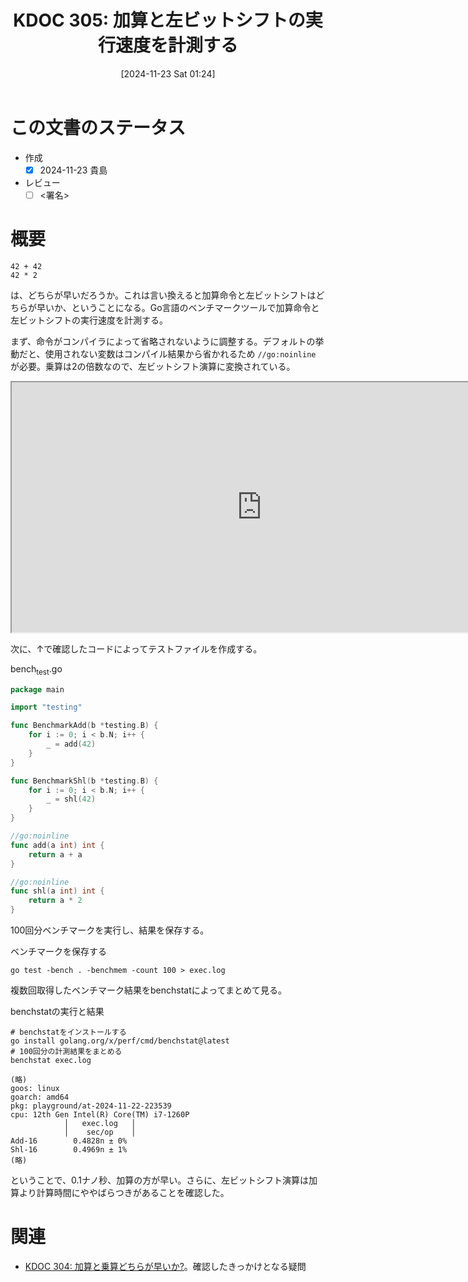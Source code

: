 :properties:
:ID: 20241123T012402
:mtime:    20241129004550
:ctime:    20241123012407
:end:
#+title:      KDOC 305: 加算と左ビットシフトの実行速度を計測する
#+date:       [2024-11-23 Sat 01:24]
#+filetags:   :draft:permanent:
#+identifier: 20241123T012402

# (denote-rename-file-using-front-matter (buffer-file-name) 0)
# (save-excursion (while (re-search-backward ":draft" nil t) (replace-match "")))
# (flush-lines "^\\#\s.+?")

# ====ポリシー。
# 1ファイル1アイデア。
# 1ファイルで内容を完結させる。
# 常にほかのエントリとリンクする。
# 自分の言葉を使う。
# 参考文献を残しておく。
# 文献メモの場合は、感想と混ぜないこと。1つのアイデアに反する
# ツェッテルカステンの議論に寄与するか。それで本を書けと言われて書けるか
# 頭のなかやツェッテルカステンにある問いとどのようにかかわっているか
# エントリ間の接続を発見したら、接続エントリを追加する。カード間にあるリンクの関係を説明するカード。
# アイデアがまとまったらアウトラインエントリを作成する。リンクをまとめたエントリ。
# エントリを削除しない。古いカードのどこが悪いかを説明する新しいカードへのリンクを追加する。
# 恐れずにカードを追加する。無意味の可能性があっても追加しておくことが重要。
# 個人の感想・意思表明ではない。事実や書籍情報に基づいている

# ====永久保存メモのルール。
# 自分の言葉で書く。
# 後から読み返して理解できる。
# 他のメモと関連付ける。
# ひとつのメモにひとつのことだけを書く。
# メモの内容は1枚で完結させる。
# 論文の中に組み込み、公表できるレベルである。

# ====水準を満たす価値があるか。
# その情報がどういった文脈で使えるか。
# どの程度重要な情報か。
# そのページのどこが本当に必要な部分なのか。
# 公表できるレベルの洞察を得られるか

# ====フロー。
# 1. 「走り書きメモ」「文献メモ」を書く
# 2. 1日1回既存のメモを見て、自分自身の研究、思考、興味にどのように関係してくるかを見る
# 3. 追加すべきものだけ追加する

* この文書のステータス
- 作成
  - [X] 2024-11-23 貴島
- レビュー
  - [ ] <署名>
# (progn (kill-line -1) (insert (format "  - [X] %s 貴島" (format-time-string "%Y-%m-%d"))))

# チェックリスト ================
# 関連をつけた。
# タイトルがフォーマット通りにつけられている。
# 内容をブラウザに表示して読んだ(作成とレビューのチェックは同時にしない)。
# 文脈なく読めるのを確認した。
# おばあちゃんに説明できる。
# いらない見出しを削除した。
# タグを適切にした。
# すべてのコメントを削除した。
* 概要
# 本文(見出しも設定する)

#+begin_src
  42 + 42
  42 * 2
#+end_src

は、どちらが早いだろうか。これは言い換えると加算命令と左ビットシフトはどちらが早いか、ということになる。Go言語のベンチマークツールで加算命令と左ビットシフトの実行速度を計測する。

まず、命令がコンパイラによって省略されないように調整する。デフォルトの挙動だと、使用されない変数はコンパイル結果から省かれるため ~//go:noinline~ が必要。乗算は2の倍数なので、左ビットシフト演算に変換されている。

#+begin_export html
<iframe width="800px" height="400px" src="https://godbolt.org/e#g:!((g:!((g:!((h:codeEditor,i:(filename:'1',fontScale:14,fontUsePx:'0',j:1,lang:go,selection:(endColumn:9,endLineNumber:7,positionColumn:9,positionLineNumber:7,selectionStartColumn:9,selectionStartLineNumber:7,startColumn:9,startLineNumber:7),source:'//+Type+your+code+here,+or+load+an+example.%0A//+Your+function+name+should+start+with+a+capital+letter.%0Apackage+main%0A%0Afunc+main()+%7B%0A%09_+%3D+add(42)%0A%09_+%3D+shl(42)%0A%7D%0A%0A//go:noinline%0Afunc+add(a+int)+int+%7B%0A%09return+a+%2B+a%0A%7D%0A%0A//go:noinline%0Afunc+shl(a+int)+int+%7B%0A%09return+a+*+2%0A%7D%0A'),l:'5',n:'0',o:'Go+source+%231',t:'0')),k:50,l:'4',n:'0',o:'',s:0,t:'0'),(g:!((h:compiler,i:(compiler:gl1232,filters:(b:'0',binary:'1',binaryObject:'1',commentOnly:'0',debugCalls:'1',demangle:'0',directives:'0',execute:'1',intel:'1',libraryCode:'0',trim:'0',verboseDemangling:'0'),flagsViewOpen:'1',fontScale:14,fontUsePx:'0',j:1,lang:go,libs:!(),options:'',overrides:!(),selection:(endColumn:1,endLineNumber:1,positionColumn:1,positionLineNumber:1,selectionStartColumn:1,selectionStartLineNumber:1,startColumn:1,startLineNumber:1),source:1),l:'5',n:'0',o:'+x86-64+gc+1.23.2+(Editor+%231)',t:'0')),k:50,l:'4',n:'0',o:'',s:0,t:'0')),l:'2',n:'0',o:'',t:'0')),version:4"></iframe>
#+end_export

次に、↑で確認したコードによってテストファイルを作成する。

#+caption: bench_test.go
#+begin_src go
package main

import "testing"

func BenchmarkAdd(b *testing.B) {
	for i := 0; i < b.N; i++ {
		_ = add(42)
	}
}

func BenchmarkShl(b *testing.B) {
	for i := 0; i < b.N; i++ {
		_ = shl(42)
	}
}

//go:noinline
func add(a int) int {
	return a + a
}

//go:noinline
func shl(a int) int {
	return a * 2
}
#+end_src

100回分ベンチマークを実行し、結果を保存する。

#+caption: ベンチマークを保存する
#+begin_src shell
  go test -bench . -benchmem -count 100 > exec.log
#+end_src

複数回取得したベンチマーク結果をbenchstatによってまとめて見る。

#+caption: benchstatの実行と結果
#+begin_src shell
  # benchstatをインストールする
  go install golang.org/x/perf/cmd/benchstat@latest
  # 100回分の計測結果をまとめる
  benchstat exec.log

  (略)
  goos: linux
  goarch: amd64
  pkg: playground/at-2024-11-22-223539
  cpu: 12th Gen Intel(R) Core(TM) i7-1260P
              │   exec.log   │
              │    sec/op    │
  Add-16        0.4828n ± 0%
  Shl-16        0.4969n ± 1%
  (略)
#+end_src

ということで、0.1ナノ秒、加算の方が早い。さらに、左ビットシフト演算は加算より計算時間にややばらつきがあることを確認した。

* 関連
# 関連するエントリ。なぜ関連させたか理由を書く。意味のあるつながりを意識的につくる。
# この事実は自分のこのアイデアとどう整合するか。
# この現象はあの理論でどう説明できるか。
# ふたつのアイデアは互いに矛盾するか、互いを補っているか。
# いま聞いた内容は以前に聞いたことがなかったか。
# メモ y についてメモ x はどういう意味か。
- [[id:20241122T231155][KDOC 304: 加算と乗算どちらが早いか?]]。確認したきっかけとなる疑問

